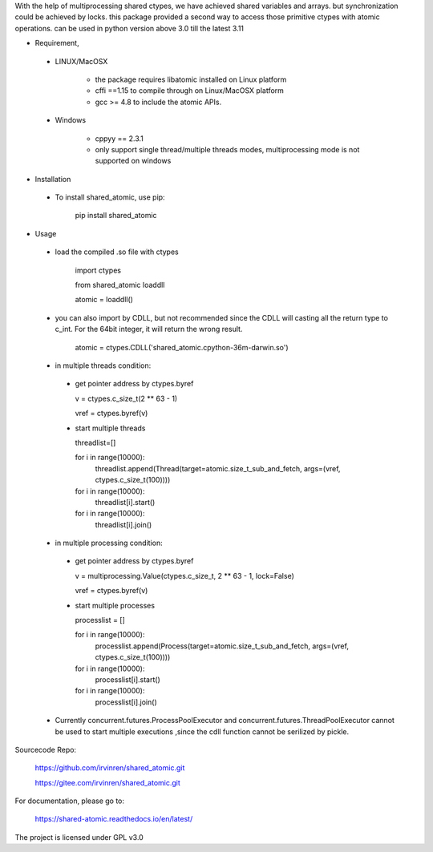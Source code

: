 With the help of multiprocessing shared ctypes,
we have achieved shared variables and arrays. but synchronization could be achieved by locks.
this package provided a second way to access those primitive ctypes with atomic operations.
can be used in python version above 3.0 till the latest 3.11

- Requirement,

 - LINUX/MacOSX

    - the package requires libatomic installed on Linux platform

    - cffi ==1.15 to compile through on Linux/MacOSX platform

    - gcc >= 4.8 to include the atomic APIs.

 - Windows

    - cppyy == 2.3.1

    - only support single thread/multiple threads modes, multiprocessing mode is not supported on windows

- Installation

 - To install shared_atomic, use pip:

    pip install shared_atomic


- Usage

 - load the compiled .so file with ctypes

    import ctypes
    
    from shared_atomic loaddll
    
    atomic = loaddll()

 - you can also import by CDLL, but not recommended since the CDLL will casting all the return type to c_int. For the 64bit integer, it will return the wrong result.

    atomic = ctypes.CDLL('shared_atomic.cpython-36m-darwin.so')


 - in multiple threads condition:

  - get pointer address by ctypes.byref

    v = ctypes.c_size_t(2 ** 63 - 1)

    vref = ctypes.byref(v)

  - start multiple threads

    threadlist=[]

    for i in range(10000):
        threadlist.append(Thread(target=atomic.size_t_sub_and_fetch, args=(vref, ctypes.c_size_t(100))))

    for i in range(10000):
        threadlist[i].start()

    for i in range(10000):
        threadlist[i].join()


 - in multiple processing condition:

  - get pointer address by ctypes.byref

    v = multiprocessing.Value(ctypes.c_size_t, 2 ** 63 - 1, lock=False)

    vref = ctypes.byref(v)


  - start multiple processes

    processlist = []

    for i in range(10000):
        processlist.append(Process(target=atomic.size_t_sub_and_fetch, args=(vref, ctypes.c_size_t(100))))

    for i in range(10000):
        processlist[i].start()

    for i in range(10000):
        processlist[i].join()

 - Currently concurrent.futures.ProcessPoolExecutor and concurrent.futures.ThreadPoolExecutor cannot be used to start multiple executions ,since the cdll function cannot be serilized by pickle.

Sourcecode Repo:

 https://github.com/irvinren/shared_atomic.git

 https://gitee.com/irvinren/shared_atomic.git

For documentation, please go to:

 https://shared-atomic.readthedocs.io/en/latest/

The project is licensed under GPL v3.0
